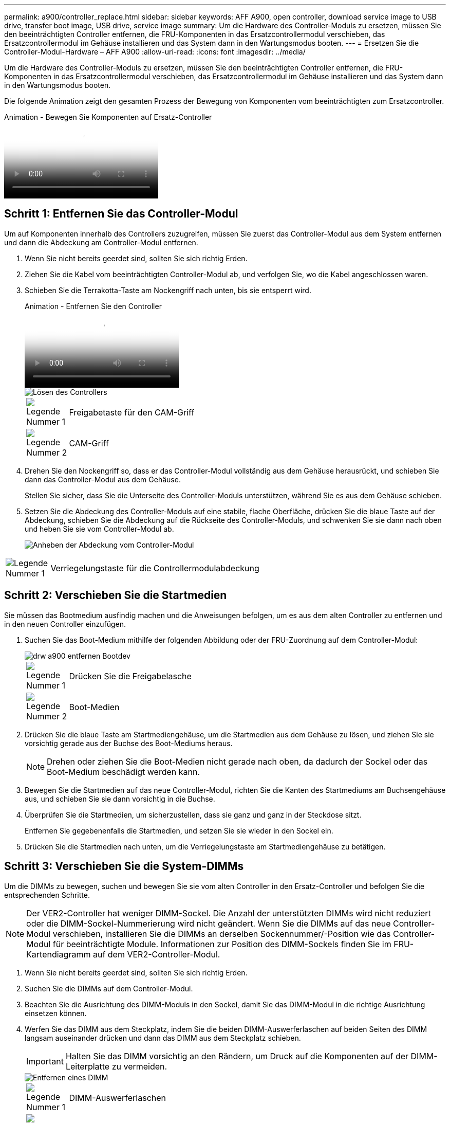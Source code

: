 ---
permalink: a900/controller_replace.html 
sidebar: sidebar 
keywords: AFF A900, open controller, download service image to USB drive, transfer boot image, USB drive, service image 
summary: Um die Hardware des Controller-Moduls zu ersetzen, müssen Sie den beeinträchtigten Controller entfernen, die FRU-Komponenten in das Ersatzcontrollermodul verschieben, das Ersatzcontrollermodul im Gehäuse installieren und das System dann in den Wartungsmodus booten. 
---
= Ersetzen Sie die Controller-Modul-Hardware – AFF A900
:allow-uri-read: 
:icons: font
:imagesdir: ../media/


[role="lead"]
Um die Hardware des Controller-Moduls zu ersetzen, müssen Sie den beeinträchtigten Controller entfernen, die FRU-Komponenten in das Ersatzcontrollermodul verschieben, das Ersatzcontrollermodul im Gehäuse installieren und das System dann in den Wartungsmodus booten.

Die folgende Animation zeigt den gesamten Prozess der Bewegung von Komponenten vom beeinträchtigten zum Ersatzcontroller.

.Animation - Bewegen Sie Komponenten auf Ersatz-Controller
video::30337552-b10f-4146-9bdb-adf2000df5bd[panopto]


== Schritt 1: Entfernen Sie das Controller-Modul

Um auf Komponenten innerhalb des Controllers zuzugreifen, müssen Sie zuerst das Controller-Modul aus dem System entfernen und dann die Abdeckung am Controller-Modul entfernen.

. Wenn Sie nicht bereits geerdet sind, sollten Sie sich richtig Erden.
. Ziehen Sie die Kabel vom beeinträchtigten Controller-Modul ab, und verfolgen Sie, wo die Kabel angeschlossen waren.
. Schieben Sie die Terrakotta-Taste am Nockengriff nach unten, bis sie entsperrt wird.
+
.Animation - Entfernen Sie den Controller
video::256721fd-4c2e-40b3-841a-adf2000df5fa[panopto]
+
image::../media/drw_a900_remove_PCM.png[Lösen des Controllers]

+
[cols="10,90"]
|===


 a| 
image:../media/legend_icon_01.png["Legende Nummer 1"]
 a| 
Freigabetaste für den CAM-Griff



 a| 
image:../media/legend_icon_02.png["Legende Nummer 2"]
 a| 
CAM-Griff

|===
. Drehen Sie den Nockengriff so, dass er das Controller-Modul vollständig aus dem Gehäuse herausrückt, und schieben Sie dann das Controller-Modul aus dem Gehäuse.
+
Stellen Sie sicher, dass Sie die Unterseite des Controller-Moduls unterstützen, während Sie es aus dem Gehäuse schieben.

. Setzen Sie die Abdeckung des Controller-Moduls auf eine stabile, flache Oberfläche, drücken Sie die blaue Taste auf der Abdeckung, schieben Sie die Abdeckung auf die Rückseite des Controller-Moduls, und schwenken Sie sie dann nach oben und heben Sie sie vom Controller-Modul ab.
+
image::../media/drw_a900_PCM_open.png[Anheben der Abdeckung vom Controller-Modul]



[cols="10,90"]
|===


 a| 
image:../media/legend_icon_01.png["Legende Nummer 1"]
 a| 
Verriegelungstaste für die Controllermodulabdeckung

|===


== Schritt 2: Verschieben Sie die Startmedien

Sie müssen das Bootmedium ausfindig machen und die Anweisungen befolgen, um es aus dem alten Controller zu entfernen und in den neuen Controller einzufügen.

. Suchen Sie das Boot-Medium mithilfe der folgenden Abbildung oder der FRU-Zuordnung auf dem Controller-Modul:
+
image::../media/drw_a900_remove_boot_dev.png[drw a900 entfernen Bootdev]

+
[cols="10,90"]
|===


 a| 
image:../media/legend_icon_01.png["Legende Nummer 1"]
 a| 
Drücken Sie die Freigabelasche



 a| 
image:../media/legend_icon_02.png["Legende Nummer 2"]
 a| 
Boot-Medien

|===
. Drücken Sie die blaue Taste am Startmediengehäuse, um die Startmedien aus dem Gehäuse zu lösen, und ziehen Sie sie vorsichtig gerade aus der Buchse des Boot-Mediums heraus.
+

NOTE: Drehen oder ziehen Sie die Boot-Medien nicht gerade nach oben, da dadurch der Sockel oder das Boot-Medium beschädigt werden kann.

. Bewegen Sie die Startmedien auf das neue Controller-Modul, richten Sie die Kanten des Startmediums am Buchsengehäuse aus, und schieben Sie sie dann vorsichtig in die Buchse.
. Überprüfen Sie die Startmedien, um sicherzustellen, dass sie ganz und ganz in der Steckdose sitzt.
+
Entfernen Sie gegebenenfalls die Startmedien, und setzen Sie sie wieder in den Sockel ein.

. Drücken Sie die Startmedien nach unten, um die Verriegelungstaste am Startmediengehäuse zu betätigen.




== Schritt 3: Verschieben Sie die System-DIMMs

Um die DIMMs zu bewegen, suchen und bewegen Sie sie vom alten Controller in den Ersatz-Controller und befolgen Sie die entsprechenden Schritte.


NOTE: Der VER2-Controller hat weniger DIMM-Sockel. Die Anzahl der unterstützten DIMMs wird nicht reduziert oder die DIMM-Sockel-Nummerierung wird nicht geändert. Wenn Sie die DIMMs auf das neue Controller-Modul verschieben, installieren Sie die DIMMs an derselben Sockennummer/-Position wie das Controller-Modul für beeinträchtigte Module.  Informationen zur Position des DIMM-Sockels finden Sie im FRU-Kartendiagramm auf dem VER2-Controller-Modul.

. Wenn Sie nicht bereits geerdet sind, sollten Sie sich richtig Erden.
. Suchen Sie die DIMMs auf dem Controller-Modul.
. Beachten Sie die Ausrichtung des DIMM-Moduls in den Sockel, damit Sie das DIMM-Modul in die richtige Ausrichtung einsetzen können.
. Werfen Sie das DIMM aus dem Steckplatz, indem Sie die beiden DIMM-Auswerferlaschen auf beiden Seiten des DIMM langsam auseinander drücken und dann das DIMM aus dem Steckplatz schieben.
+

IMPORTANT: Halten Sie das DIMM vorsichtig an den Rändern, um Druck auf die Komponenten auf der DIMM-Leiterplatte zu vermeiden.

+
image::../media/drw_a900_replace_PCM_dimms.png[Entfernen eines DIMM]

+
[cols="10,90"]
|===


 a| 
image:../media/legend_icon_01.png["Legende Nummer 1"]
 a| 
DIMM-Auswerferlaschen



 a| 
image:../media/legend_icon_02.png["Legende Nummer 2"]
 a| 
DIMM

|===
. Suchen Sie den Steckplatz, in dem Sie das DIMM installieren.
. Vergewissern Sie sich, dass sich die DIMM-Auswerferlaschen am Anschluss in der geöffneten Position befinden und setzen Sie das DIMM-Auswerfer anschließend in den Steckplatz ein.
+
Das DIMM passt eng in den Steckplatz, sollte aber leicht einpassen. Falls nicht, richten Sie das DIMM-Modul mit dem Steckplatz aus und setzen Sie es wieder ein.

+

IMPORTANT: Prüfen Sie das DIMM visuell, um sicherzustellen, dass es gleichmäßig ausgerichtet und vollständig in den Steckplatz eingesetzt ist.

. Setzen Sie das DIMM-Modul in den Steckplatz ein.
+
Das DIMM passt eng in den Steckplatz, sollte aber leicht einpassen. Falls nicht, richten Sie das DIMM-Modul mit dem Steckplatz aus und setzen Sie es wieder ein.

+

IMPORTANT: Prüfen Sie das DIMM visuell, um sicherzustellen, dass es gleichmäßig ausgerichtet und vollständig in den Steckplatz eingesetzt ist.

. Drücken Sie vorsichtig, aber fest auf die Oberseite des DIMM, bis die Auswurfklammern über den Kerben an den Enden des DIMM einrasten.
. Wiederholen Sie diese Schritte für die übrigen DIMMs.




== Schritt 4: Installieren Sie den Controller

Nachdem Sie die Komponenten in das Ersatzcontroller-Modul installiert haben, müssen Sie das Ersatzcontrollermodul im Systemgehäuse installieren und das Betriebssystem booten.

Bei HA-Paaren mit zwei Controller-Modulen im selben Chassis ist die Sequenz, in der Sie das Controller-Modul installieren, besonders wichtig, da sie versucht, neu zu booten, sobald Sie es vollständig im Chassis einsetzen.


NOTE: Möglicherweise wird die System-Firmware beim Booten des Systems aktualisiert. Diesen Vorgang nicht abbrechen. Das Verfahren erfordert, dass Sie den Bootvorgang unterbrechen, den Sie in der Regel jederzeit nach der entsprechenden Aufforderung durchführen können. Wenn das System jedoch beim Booten der System die System-Firmware aktualisiert, müssen Sie nach Abschluss der Aktualisierung warten, bevor Sie den Bootvorgang unterbrechen.

. Wenn Sie nicht bereits geerdet sind, sollten Sie sich richtig Erden.
. Wenn dies noch nicht geschehen ist, bringen Sie die Abdeckung am Controller-Modul wieder an.
. Richten Sie das Ende des Controller-Moduls an der Öffnung im Gehäuse aus, und drücken Sie dann vorsichtig das Controller-Modul zur Hälfte in das System.
+
.Animation - Controller installieren
video::099237f3-d7f2-4749-86e2-adf2000df53c[panopto]
+
image::../media/drw_a900_remove_PCM.png[Lösen des Controllers]

+
[cols="10,90"]
|===


 a| 
image:../media/legend_icon_01.png["Legende Nummer 1"]
 a| 
Freigabetaste für den CAM-Griff



 a| 
image:../media/legend_icon_02.png["Legende Nummer 2"]
 a| 
CAM-Griff

|===
+

NOTE: Setzen Sie das Controller-Modul erst dann vollständig in das Chassis ein, wenn Sie dazu aufgefordert werden.

. Verkabeln Sie nur die Management- und Konsolen-Ports, sodass Sie auf das System zugreifen können, um die Aufgaben in den folgenden Abschnitten auszuführen.
+

NOTE: Sie schließen die übrigen Kabel später in diesem Verfahren an das Controller-Modul an.

. Führen Sie die Neuinstallation des Controller-Moduls durch:
+
.. Wenn Sie dies noch nicht getan haben, installieren Sie das Kabelverwaltungsgerät neu.
.. Drücken Sie das Controller-Modul fest in das Gehäuse, bis es auf die Mittelebene trifft und vollständig sitzt.
+

IMPORTANT: Beim Einschieben des Controller-Moduls in das Gehäuse keine übermäßige Kraft verwenden, um Schäden an den Anschlüssen zu vermeiden.

+
Das Controller-Modul beginnt zu booten, sobald es vollständig im Gehäuse sitzt. Bereiten Sie sich darauf vor, den Bootvorgang zu unterbrechen.

.. Drehen Sie den Kurvengriff des Steuermoduls in die verriegelte Position.
.. Unterbrechen Sie den Bootvorgang, indem Sie auf drücken `Ctrl-C` Wenn Sie sehen, drücken Sie Strg-C für das Startmenü.
.. Wählen Sie die Option zum Booten in LOADER aus.



